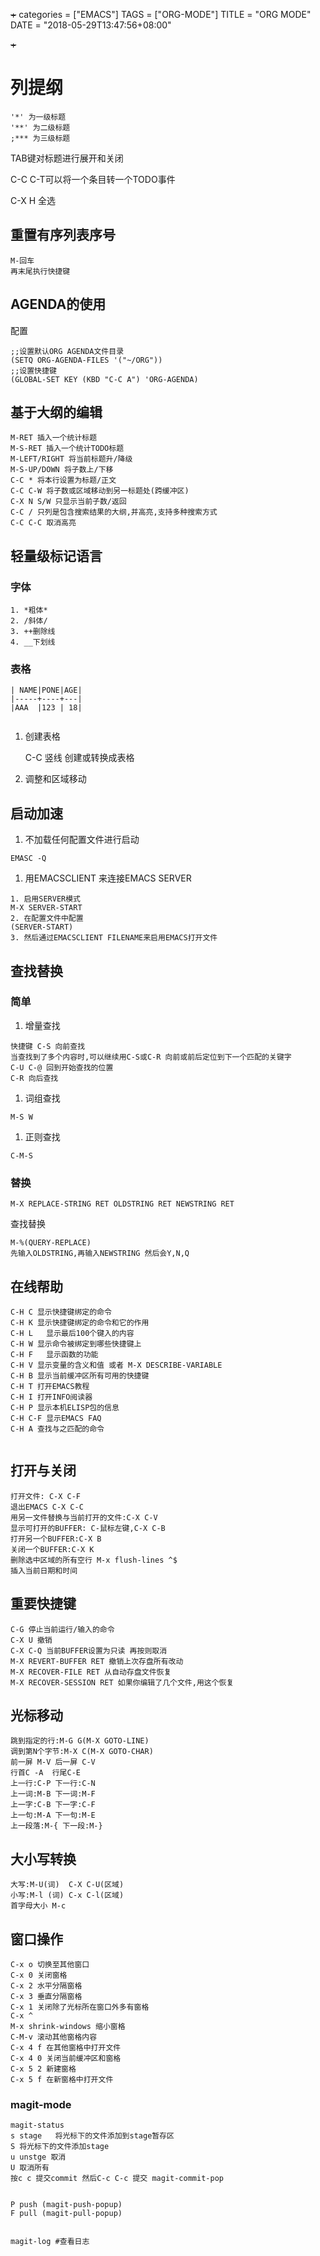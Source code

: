 
+++
categories = ["EMACS"]
TAGS = ["ORG-MODE"]
TITLE = "ORG MODE"
DATE = "2018-05-29T13:47:56+08:00"

+++

* 列提纲
#+BEGIN_SRC 
'*' 为一级标题
'**' 为二级标题
;*** 为三级标题
#+END_SRC

TAB键对标题进行展开和关闭

C-C C-T可以将一个条目转一个TODO事件

C-X H 全选
** 重置有序列表序号
#+BEGIN_SRC 
M-回车
再末尾执行快捷键
#+END_SRC

** AGENDA的使用
配置
#+BEGIN_SRC 
;;设置默认ORG AGENDA文件目录
(SETQ ORG-AGENDA-FILES '("~/ORG"))
;;设置快捷键
(GLOBAL-SET KEY (KBD "C-C A") 'ORG-AGENDA)
#+END_SRC


** 基于大纲的编辑
#+BEGIN_SRC 
M-RET 插入一个统计标题
M-S-RET 插入一个统计TODO标题
M-LEFT/RIGHT 将当前标题升/降级
M-S-UP/DOWN 将子数上/下移
C-C * 将本行设置为标题/正文
C-C C-W 将子数或区域移动到另一标题处(跨缓冲区)
C-X N S/W 只显示当前子数/返回
C-C / 只列是包含搜索结果的大纲,并高亮,支持多种搜索方式
C-C C-C 取消高亮
#+END_SRC





** 轻量级标记语言
*** 字体
#+BEGIN_SRC 
1. *粗体*
2. /斜体/
3. ++删除线
4. __下划线
#+END_SRC
*** 表格
#+BEGIN_SRC 
| NAME|PONE|AGE|
|-----+----+---|
|AAA  |123 | 18|

#+END_SRC

**** 创建表格
#+BEGIN_VERSE
C-C 竖线   创建或转换成表格
#+END_VERSE

**** 调整和区域移动

** 启动加速
1. 不加载任何配置文件进行启动
#+BEGIN_SRC 
EMASC -Q
#+END_SRC
2. 用EMACSCLIENT 来连接EMACS SERVER 
#+BEGIN_SRC 
1. 启用SERVER模式
M-X SERVER-START
2. 在配置文件中配置
(SERVER-START)
3. 然后通过EMACSCLIENT FILENAME来启用EMACS打开文件
#+END_SRC

** 查找替换

*** 简单
1. 增量查找

#+BEGIN_SRC
快捷键 C-S 向前查找
当查找到了多个内容时,可以继续用C-S或C-R 向前或前后定位到下一个匹配的关键字
C-U C-@ 回到开始查找的位置
C-R 向后查找
#+END_SRC
2. 词组查找
#+BEGIN_SRC 
M-S W 
#+END_SRC
3. 正则查找
#+BEGIN_SRC 
C-M-S
#+END_SRC
*** 替换
#+BEGIN_SRC 
M-X REPLACE-STRING RET OLDSTRING RET NEWSTRING RET
#+END_SRC

查找替换
#+BEGIN_SRC 
M-%(QUERY-REPLACE)
先输入OLDSTRING,再输入NEWSTRING 然后会Y,N,Q
#+END_SRC

** 在线帮助

#+BEGIN_SRC 
C-H C 显示快捷键绑定的命令 
C-H K 显示快捷键绑定的命令和它的作用 
C-H L   显示最后100个键入的内容 
C-H W 显示命令被绑定到哪些快捷键上 
C-H F   显示函数的功能 
C-H V 显示变量的含义和值 或者 M-X DESCRIBE-VARIABLE
C-H B 显示当前缓冲区所有可用的快捷键 
C-H T 打开EMACS教程 
C-H I 打开INFO阅读器 
C-H P 显示本机ELISP包的信息 
C-H C-F 显示EMACS FAQ 
C-H A 查找与之匹配的命令

#+END_SRC

** 打开与关闭

#+BEGIN_SRC 
打开文件: C-X C-F
退出EMACS C-X C-C
用另一文件替换与当前打开的文件:C-X C-V
显示可打开的BUFFER: C-鼠标左键,C-X C-B
打开另一个BUFFER:C-X B
关闭一个BUFFER:C-X K
删除选中区域的所有空行 M-x flush-lines ^$
插入当前日期和时间
#+END_SRC

** 重要快捷键

#+BEGIN_SRC 
C-G 停止当前运行/输入的命令
C-X U 撤销
C-X C-Q 当前BUFFER设置为只读 再按则取消
M-X REVERT-BUFFER RET 撤销上次存盘所有改动
M-X RECOVER-FILE RET 从自动存盘文件恢复
M-X RECOVER-SESSION RET 如果你编辑了几个文件,用这个恢复
#+END_SRC

** 光标移动

#+BEGIN_SRC 
跳到指定的行:M-G G(M-X GOTO-LINE)
调到第N个字节:M-X C(M-X GOTO-CHAR)
前一屏 M-V 后一屏 C-V
行首C -A  行尾C-E
上一行:C-P 下一行:C-N
上一词:M-B 下一词:M-F
上一字:C-B 下一字:C-F
上一句:M-A 下一句:M-E
上一段落:M-{ 下一段:M-}
#+END_SRC

** 大小写转换

#+BEGIN_SRC 
大写:M-U(词)  C-X C-U(区域)
小写:M-l (词) C-x C-l(区域)
首字母大小 M-c
#+END_SRC

** 窗口操作

#+BEGIN_SRC 
C-x o 切换至其他窗口
C-x 0 关闭窗格
C-x 2 水平分隔窗格
C-x 3 垂直分隔窗格
C-x 1 关闭除了光标所在窗口外多有窗格
C-x ^
M-x shrink-windows 缩小窗格
C-M-v 滚动其他窗格内容
C-x 4 f 在其他窗格中打开文件
C-x 4 0 关闭当前缓冲区和窗格
C-x 5 2 新建窗格
C-x 5 f 在新窗格中打开文件
#+END_SRC



*** magit-mode
#+BEGIN_SRC 
magit-status   
s stage   将光标下的文件添加到stage暂存区
S 将光标下的文件添加stage
u unstge 取消 
U 取消所有
按c c 提交commit 然后C-c C-c 提交 magit-commit-pop


P push (magit-push-popup)
F pull (magit-pull-popup)


magit-log #查看日志
#+END_SRC
